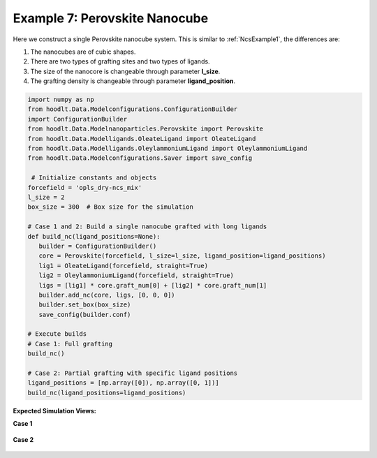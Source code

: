 .. _NcsExample7:

Example 7: Perovskite Nanocube
==============================

Here we construct a single Perovskite nanocube system. This is similar to :ref:`NcsExample1`, the differences are:

#. The nanocubes are of cubic shapes.
#. There are two types of grafting sites and two types of ligands.
#. The size of the nanocore is changeable through parameter **l_size**.
#. The grafting density is changeable through parameter **ligand_position**.

.. code-block:: python

 import numpy as np
 from hoodlt.Data.Modelconfigurations.ConfigurationBuilder
 import ConfigurationBuilder
 from hoodlt.Data.Modelnanoparticles.Perovskite import Perovskite
 from hoodlt.Data.Modelligands.OleateLigand import OleateLigand
 from hoodlt.Data.Modelligands.OleylammoniumLigand import OleylammoniumLigand
 from hoodlt.Data.Modelconfigurations.Saver import save_config

  # Initialize constants and objects
 forcefield = 'opls_dry-ncs_mix'
 l_size = 2
 box_size = 300  # Box size for the simulation

 # Case 1 and 2: Build a single nanocube grafted with long ligands
 def build_nc(ligand_positions=None):
    builder = ConfigurationBuilder()
    core = Perovskite(forcefield, l_size=l_size, ligand_position=ligand_positions)
    lig1 = OleateLigand(forcefield, straight=True)
    lig2 = OleylammoniumLigand(forcefield, straight=True)
    ligs = [lig1] * core.graft_num[0] + [lig2] * core.graft_num[1]
    builder.add_nc(core, ligs, [0, 0, 0])
    builder.set_box(box_size)
    save_config(builder.conf)

 # Execute builds
 # Case 1: Full grafting
 build_nc()

 # Case 2: Partial grafting with specific ligand positions
 ligand_positions = [np.array([0]), np.array([0, 1])]
 build_nc(ligand_positions=ligand_positions)


**Expected Simulation Views:**

**Case 1**

 .. raw:: html

    <link rel="stylesheet" href="https://maxcdn.bootstrapcdn.com/bootstrap/4.0.0/css/bootstrap.min.css">
    <script src="https://code.jquery.com/jquery-3.2.1.slim.min.js"></script>
    <script src="https://cdnjs.cloudflare.com/ajax/libs/popper.js/1.12.9/umd/popper.min.js"></script>
    <script src="https://maxcdn.bootstrapcdn.com/bootstrap/4.0.0/js/bootstrap.min.js"></script>

    <style>
      .carousel-caption {
          background-color: rgba(0, 0, 0, 0.5);
          padding: 10px;
      }
      .carousel {
          max-width: 500px;
          margin: auto;
      }
      .carousel-inner img {
          max-width: 100%;
          height: auto;
      }
    </style>

    <div id="carouselExampleIndicators" class="carousel slide" data-ride="carousel">
      <ol class="carousel-indicators">
        <li data-target="#carouselExampleIndicators" data-slide-to="0" class="active"></li>
        <li data-target="#carouselExampleIndicators" data-slide-to="1"></li>
        <li data-target="#carouselExampleIndicators" data-slide-to="2"></li>
        <li data-target="#carouselExampleIndicators" data-slide-to="3"></li>
      </ol>
      <div class="carousel-inner">
        <div class="carousel-item active">
          <img class="d-block w-100" src="_static/perofront.png" alt="Front view">
          <div class="carousel-caption d-none d-md-block">
            <h5>Front View</h5>
          </div>
        </div>
        <div class="carousel-item">
          <img class="d-block w-100" src="_static/peroleft.png" alt="Left view">
          <div class="carousel-caption d-none d-md-block">
            <h5>Left View</h5>
          </div>
        </div>
        <div class="carousel-item">
          <img class="d-block w-100" src="_static/peroperspective.png" alt="Perspective view">
          <div class="carousel-caption d-none d-md-block">
            <h5>Perspective View</h5>
          </div>
        </div>
        <div class="carousel-item">
          <img class="d-block w-100" src="_static/peroortho.png" alt="Top view">
          <div class="carousel-caption d-none d-md-block">
            <h5>Top View</h5>
          </div>
        </div>
      </div>
      <a class="carousel-control-prev" href="#carouselExampleIndicators" role="button" data-slide="prev">
        <span class="carousel-control-prev-icon" aria-hidden="true"></span>
        <span class="sr-only">Previous</span>
      </a>
      <a class="carousel-control-next" href="#carouselExampleIndicators" role="button" data-slide="next">
        <span class="carousel-control-next-icon" aria-hidden="true"></span>
        <span class="sr-only">Next</span>
      </a>
    </div>


**Case 2**

 .. raw:: html

    <link rel="stylesheet" href="https://maxcdn.bootstrapcdn.com/bootstrap/4.0.0/css/bootstrap.min.css">
    <script src="https://code.jquery.com/jquery-3.2.1.slim.min.js"></script>
    <script src="https://cdnjs.cloudflare.com/ajax/libs/popper.js/1.12.9/umd/popper.min.js"></script>
    <script src="https://maxcdn.bootstrapcdn.com/bootstrap/4.0.0/js/bootstrap.min.js"></script>

    <style>
      .carousel-caption {
          background-color: rgba(0, 0, 0, 0.5);
          padding: 10px;
      }
      .carousel {
          max-width: 500px;
          margin: auto;
      }
      .carousel-inner img {
          max-width: 100%;
          height: auto;
      }
    </style>

    <div id="carouselExampleIndicators" class="carousel slide" data-ride="carousel">
      <ol class="carousel-indicators">
        <li data-target="#carouselExampleIndicators" data-slide-to="0" class="active"></li>
        <li data-target="#carouselExampleIndicators" data-slide-to="1"></li>
        <li data-target="#carouselExampleIndicators" data-slide-to="2"></li>
        <li data-target="#carouselExampleIndicators" data-slide-to="3"></li>
      </ol>
      <div class="carousel-inner">
        <div class="carousel-item active">
          <img class="d-block w-100" src="_static/perofront2.png" alt="Front view">
          <div class="carousel-caption d-none d-md-block">
            <h5>Front View</h5>
          </div>
        </div>
        <div class="carousel-item">
          <img class="d-block w-100" src="_static/peroleft2.png" alt="Left view">
          <div class="carousel-caption d-none d-md-block">
            <h5>Left View</h5>
          </div>
        </div>
        <div class="carousel-item">
          <img class="d-block w-100" src="_static/peroperspective2.png" alt="Perspective view">
          <div class="carousel-caption d-none d-md-block">
            <h5>Perspective View</h5>
          </div>
        </div>
        <div class="carousel-item">
          <img class="d-block w-100" src="_static/peroortho2.png" alt="Top view">
          <div class="carousel-caption d-none d-md-block">
            <h5>Top View</h5>
          </div>
        </div>
      </div>
      <a class="carousel-control-prev" href="#carouselExampleIndicators" role="button" data-slide="prev">
        <span class="carousel-control-prev-icon" aria-hidden="true"></span>
        <span class="sr-only">Previous</span>
      </a>
      <a class="carousel-control-next" href="#carouselExampleIndicators" role="button" data-slide="next">
        <span class="carousel-control-next-icon" aria-hidden="true"></span>
        <span class="sr-only">Next</span>
      </a>
    </div>
